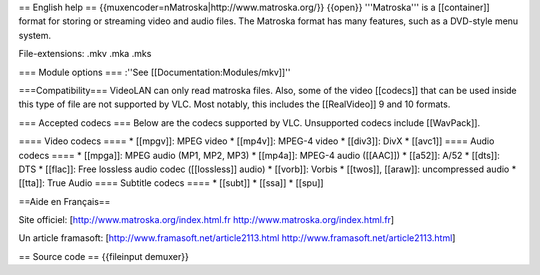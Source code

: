 == English help == {{muxencoder=nMatroska\|http://www.matroska.org/}}
{{open}} '''Matroska''' is a [[container]] format for storing or
streaming video and audio files. The Matroska format has many features,
such as a DVD-style menu system.

File-extensions: .mkv .mka .mks

=== Module options === :''See [[Documentation:Modules/mkv]]''

===Compatibility=== VideoLAN can only read matroska files. Also, some of
the video [[codecs]] that can be used inside this type of file are not
supported by VLC. Most notably, this includes the [[RealVideo]] 9 and 10
formats.

=== Accepted codecs === Below are the codecs supported by VLC.
Unsupported codecs include [[WavPack]].

==== Video codecs ==== \* [[mpgv]]: MPEG video \* [[mp4v]]: MPEG-4 video
\* [[div3]]: DivX \* [[avc1]] ==== Audio codecs ==== \* [[mpga]]: MPEG
audio (MP1, MP2, MP3) \* [[mp4a]]: MPEG-4 audio ([[AAC]]) \* [[a52]]:
A/52 \* [[dts]]: DTS \* [[flac]]: Free lossless audio codec
([[lossless]] audio) \* [[vorb]]: Vorbis \* [[twos]], [[araw]]:
uncompressed audio \* [[tta]]: True Audio ==== Subtitle codecs ==== \*
[[subt]] \* [[ssa]] \* [[spu]]

==Aide en Français==

Site officiel: [http://www.matroska.org/index.html.fr
http://www.matroska.org/index.html.fr]

Un article framasoft: [http://www.framasoft.net/article2113.html
http://www.framasoft.net/article2113.html]

== Source code == {{fileinput demuxer}}
